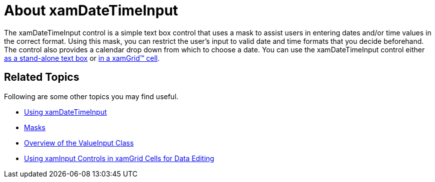 ﻿////

|metadata|
{
    "name": "xamdatetimeinput-about",
    "controlName": ["xamInputs"],
    "tags": ["Editing"],
    "guid": "20b3778b-0f10-4b18-8fce-e64c1710550a",  
    "buildFlags": [],
    "createdOn": "2016-05-25T18:21:57.0012222Z"
}
|metadata|
////

= About xamDateTimeInput

The xamDateTimeInput control is a simple text box control that uses a mask to assist users in entering dates and/or time values in the correct format. Using this mask, you can restrict the user's input to valid date and time formats that you decide beforehand. The control also provides a calendar drop down from which to choose a date. You can use the xamDateTimeInput control either link:xamdatetimeinput-using.html[as a stand-alone text box] or link:xaminputs-using-xaminput-controls-in-xamgrid-cells-for-data-editing.html[in a xamGrid™ cell].

ifdef::sl,wpf,win-phone[]
image::images/xamInputs_xamDateTimeInput_About.png[]
endif::sl,wpf,win-phone[]

ifdef::win-rt[]
image::images/xamInputs_RT_xamDateTimeInput_About.png[]
endif::win-rt[]

== Related Topics

Following are some other topics you may find useful.

* link:xamdatetimeinput-using.html[Using xamDateTimeInput]
* link:xaminputs-masks.html[Masks]
* link:xaminputs-overview-of-the-valueinput-class.html[Overview of the ValueInput Class]
* link:xaminputs-using-xaminput-controls-in-xamgrid-cells-for-data-editing.html[Using xamInput Controls in xamGrid Cells for Data Editing]